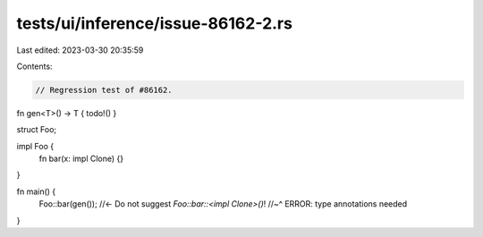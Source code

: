 tests/ui/inference/issue-86162-2.rs
===================================

Last edited: 2023-03-30 20:35:59

Contents:

.. code-block:: rs

    // Regression test of #86162.

fn gen<T>() -> T { todo!() }

struct Foo;

impl Foo {
    fn bar(x: impl Clone) {}
}

fn main() {
    Foo::bar(gen()); //<- Do not suggest `Foo::bar::<impl Clone>()`!
    //~^ ERROR: type annotations needed
}


